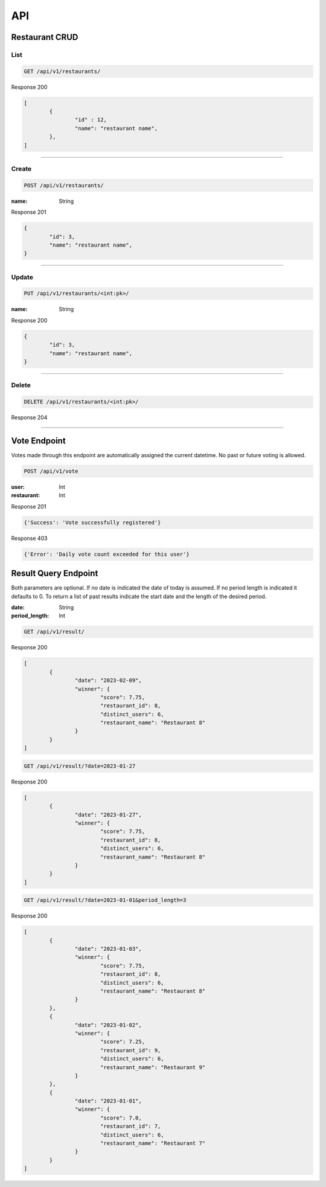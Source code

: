 ===
API
===

Restaurant CRUD
-------------

List
""""

.. code-block::

	GET /api/v1/restaurants/

Response 200

.. code-block::

	[
		{
			"id" : 12,
			"name": "restaurant name",
		},
	]

-----------------------------------

Create
""""""

.. code-block::

	POST /api/v1/restaurants/

:name: String

Response 201

.. code-block::

	{
		"id": 3,
		"name": "restaurant name",
	}

-----------------------------------

Update
""""""

.. code-block::

	PUT /api/v1/restaurants/<int:pk>/

:name: String

Response 200

.. code-block::

	{
		"id": 3,
		"name": "restaurant name",
	}


-----------------------------------

Delete
""""""

.. code-block::

	DELETE /api/v1/restaurants/<int:pk>/

Response 204

-----------------------------------

Vote Endpoint
-------------

Votes made through this endpoint are automatically assigned the current datetime. No past or future voting is allowed.

.. code-block::

	POST /api/v1/vote

:user: Int
:restaurant: Int

Response 201

.. code-block::

	{'Success': 'Vote successfully registered'}

Response 403

.. code-block::

    {'Error': 'Daily vote count exceeded for this user'}


Result Query Endpoint
---------------------

Both parameters are optional.
If no date is indicated the date of today is assumed.
If no period length is indicated it defaults to 0.
To return a list of past results indicate the start date and the length of the desired period.

:date: String
:period_length: Int

.. code-block::

	GET /api/v1/result/


Response 200

.. code-block::

	[
		{
			"date": "2023-02-09",
			"winner": {
				"score": 7.75,
				"restaurant_id": 8,
				"distinct_users": 6,
				"restaurant_name": "Restaurant 8"
			}
		}
	]

.. code-block::

	GET /api/v1/result/?date=2023-01-27


Response 200

.. code-block::

	[
		{
			"date": "2023-01-27",
			"winner": {
				"score": 7.75,
				"restaurant_id": 8,
				"distinct_users": 6,
				"restaurant_name": "Restaurant 8"
			}
		}
	]

.. code-block::

	GET /api/v1/result/?date=2023-01-01&period_length=3


Response 200

.. code-block::

	[
		{
			"date": "2023-01-03",
			"winner": {
				"score": 7.75,
				"restaurant_id": 8,
				"distinct_users": 6,
				"restaurant_name": "Restaurant 8"
			}
		},
		{
			"date": "2023-01-02",
			"winner": {
				"score": 7.25,
				"restaurant_id": 9,
				"distinct_users": 6,
				"restaurant_name": "Restaurant 9"
			}
		},
		{
			"date": "2023-01-01",
			"winner": {
				"score": 7.0,
				"restaurant_id": 7,
				"distinct_users": 6,
				"restaurant_name": "Restaurant 7"
			}
		}
	]

